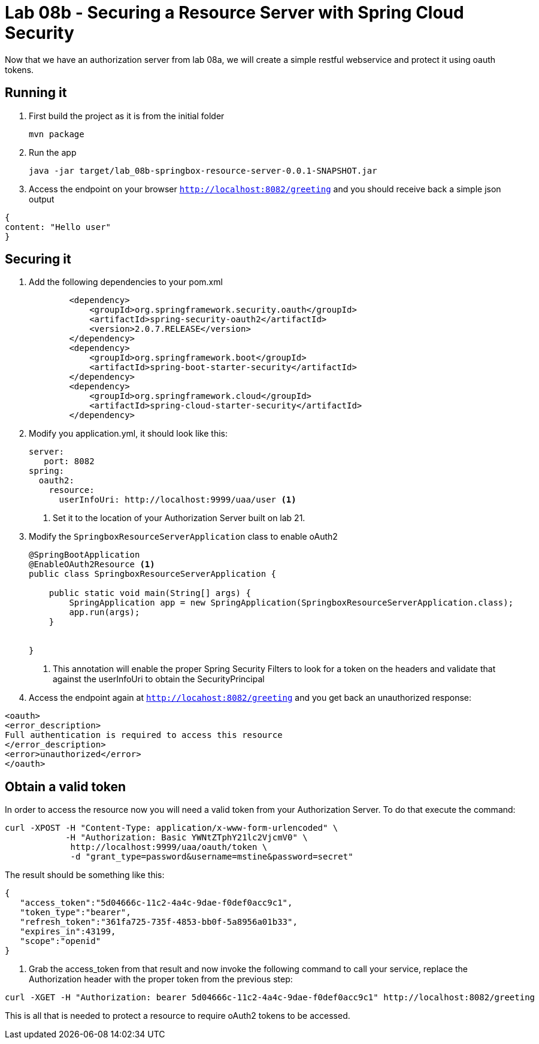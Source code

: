 = Lab 08b - Securing a Resource Server with Spring Cloud Security
Now that we have an authorization server from lab 08a, we will create a simple restful webservice and protect it using oauth tokens.

== Running it

. First build the project as it is from the initial folder
+
----
mvn package
----

. Run the app
+
----
java -jar target/lab_08b-springbox-resource-server-0.0.1-SNAPSHOT.jar
----

. Access the endpoint on your browser `http://localhost:8082/greeting` and you should receive back a simple json output
----
{
content: "Hello user"
}
----

== Securing it

. Add the following dependencies to your pom.xml
+
[source,xml]
----
        <dependency>
            <groupId>org.springframework.security.oauth</groupId>
            <artifactId>spring-security-oauth2</artifactId>
            <version>2.0.7.RELEASE</version>
        </dependency>
        <dependency>
            <groupId>org.springframework.boot</groupId>
            <artifactId>spring-boot-starter-security</artifactId>
        </dependency>
        <dependency>
            <groupId>org.springframework.cloud</groupId>
            <artifactId>spring-cloud-starter-security</artifactId>
        </dependency>
----

. Modify you application.yml, it should look like this:
+
[source,yml]
----
server:
   port: 8082
spring:
  oauth2:
    resource:
      userInfoUri: http://localhost:9999/uaa/user <1>
----
i) Set it to the location of your Authorization Server built on lab 21.

. Modify the `SpringboxResourceServerApplication` class to enable oAuth2
+
[source,java]
----
@SpringBootApplication
@EnableOAuth2Resource <1>
public class SpringboxResourceServerApplication {

    public static void main(String[] args) {
        SpringApplication app = new SpringApplication(SpringboxResourceServerApplication.class);
        app.run(args);
    }


}
----
i) This annotation will enable the proper Spring Security Filters to look for a token on the headers and validate that against the userInfoUri to obtain the SecurityPrincipal

. Access the endpoint again at `http://locahost:8082/greeting` and you get back an unauthorized response:

[source,xml]
----
<oauth>
<error_description>
Full authentication is required to access this resource
</error_description>
<error>unauthorized</error>
</oauth>
----

== Obtain a valid token

In order to access the resource now you will need a valid token from your Authorization Server. To do that execute the command:

----
curl -XPOST -H "Content-Type: application/x-www-form-urlencoded" \
            -H "Authorization: Basic YWNtZTphY21lc2VjcmV0" \
             http://localhost:9999/uaa/oauth/token \
             -d "grant_type=password&username=mstine&password=secret"
----

The result should be something like this:

[source,json]
----
{
   "access_token":"5d04666c-11c2-4a4c-9dae-f0def0acc9c1",
   "token_type":"bearer",
   "refresh_token":"361fa725-735f-4853-bb0f-5a8956a01b33",
   "expires_in":43199,
   "scope":"openid"
}
----

. Grab the access_token from that result and now invoke the following command to call your service, replace the Authorization header with the proper token from the previous step:

----
curl -XGET -H "Authorization: bearer 5d04666c-11c2-4a4c-9dae-f0def0acc9c1" http://localhost:8082/greeting
----

This is all that is needed to protect a resource to require oAuth2 tokens to be accessed.
